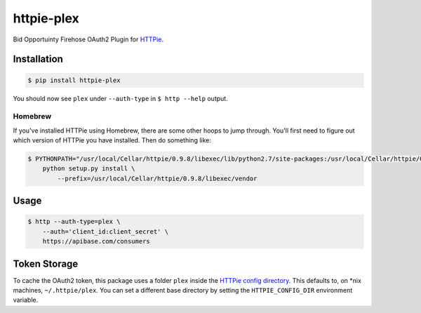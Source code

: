 ======================
httpie-plex
======================

Bid Opportuinty Firehose OAuth2 Plugin for
`HTTPie <https://github.com/jkbr/httpie>`_.

Installation
------------

.. code-block:: bash

    $ pip install httpie-plex

You should now see ``plex`` under ``--auth-type`` in ``$ http --help`` output.

Homebrew
~~~~~~~~

If you've installed HTTPie using Homebrew, there are some other hoops to jump through.
You'll first need to figure out which version of HTTPie you have installed.
Then do something like:

.. code-block:: bash

    $ PYTHONPATH="/usr/local/Cellar/httpie/0.9.8/libexec/lib/python2.7/site-packages:/usr/local/Cellar/httpie/0.9.3/libexec/vendor/lib/python2.7/site-packages" \
        python setup.py install \
            --prefix=/usr/local/Cellar/httpie/0.9.8/libexec/vendor

Usage
-----

.. code-block:: bash

    $ http --auth-type=plex \
        --auth='client_id:client_secret' \
        https://apibase.com/consumers

Token Storage
-------------

To cache the OAuth2 token, this package uses a folder ``plex`` inside the `HTTPie config directory <https://httpie.org/doc#config>`_.
This defaults to, on \*nix machines, ``~/.httpie/plex``. You can set a different base directory by setting the ``HTTPIE_CONFIG_DIR`` environment variable.
